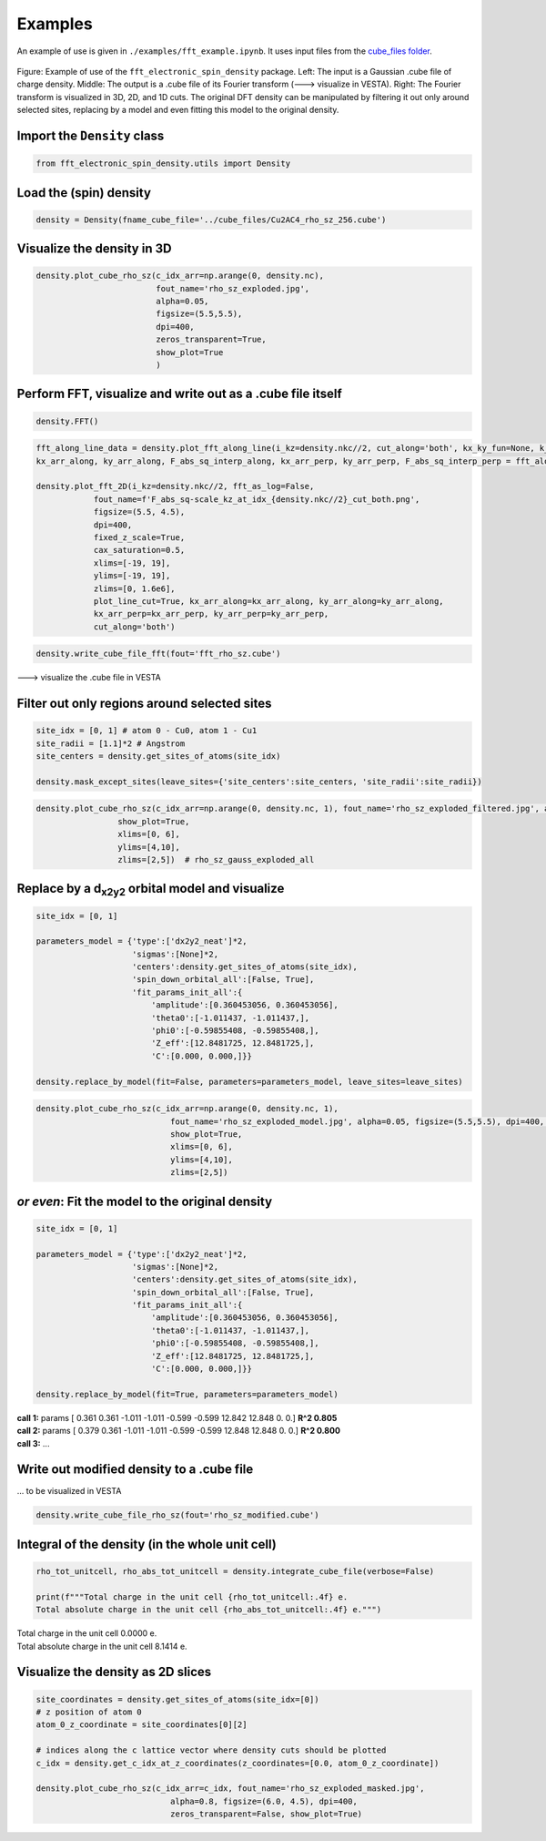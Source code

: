 ==========================
Examples
==========================

An example of use is given in ``./examples/fft_example.ipynb``. It uses input files from the `cube_files folder <https://github.com/liborsold/fft_electronic_spin_density/tree/master/cube_files>`_.

.. fft_electronic_spin_density example image
.. figure::
   ./_static/images/example_of_use.png
   :width: 800px
   :align: center

   Figure: Example of use of the ``fft_electronic_spin_density`` package. Left: The input is a Gaussian .cube file of charge density. Middle: The output is a .cube file of its Fourier transform (---> visualize in VESTA). Right: The Fourier transform is visualized in 3D, 2D, and 1D cuts. The original DFT density can be manipulated by filtering it out only around selected sites, replacing by a model and even fitting this model to the original density.


Import the ``Density`` class
-------------------------------------------------------------------

.. code-block:: python

    from fft_electronic_spin_density.utils import Density


Load the (spin) density
-------------------------------------------------------------------

.. code-block:: python

    density = Density(fname_cube_file='../cube_files/Cu2AC4_rho_sz_256.cube')


Visualize the density in 3D
-------------------------------------------------------------------

.. code-block:: python

    density.plot_cube_rho_sz(c_idx_arr=np.arange(0, density.nc),
                             fout_name='rho_sz_exploded.jpg', 
                             alpha=0.05, 
                             figsize=(5.5,5.5), 
                             dpi=400, 
                             zeros_transparent=True, 
                             show_plot=True
                             )

.. 3D density
.. image::
   ./_static/images/rho_sz_exploded.jpg
   :width: 500px
   :align: center


Perform FFT, visualize and write out as a .cube file itself
-------------------------------------------------------------------

.. code-block:: python

    density.FFT()

.. code-block:: python

    fft_along_line_data = density.plot_fft_along_line(i_kz=density.nkc//2, cut_along='both', kx_ky_fun=None, k_dist_lim=12, N_points=3001, fout_name='cut_1D_both.png', cax_saturation=0.5,)
    kx_arr_along, ky_arr_along, F_abs_sq_interp_along, kx_arr_perp, ky_arr_perp, F_abs_sq_interp_perp = fft_along_line_data

    density.plot_fft_2D(i_kz=density.nkc//2, fft_as_log=False, 
                fout_name=f'F_abs_sq-scale_kz_at_idx_{density.nkc//2}_cut_both.png', 
                figsize=(5.5, 4.5),
                dpi=400,
                fixed_z_scale=True,
                cax_saturation=0.5,
                xlims=[-19, 19],
                ylims=[-19, 19],
                zlims=[0, 1.6e6],
                plot_line_cut=True, kx_arr_along=kx_arr_along, ky_arr_along=ky_arr_along,
                kx_arr_perp=kx_arr_perp, ky_arr_perp=ky_arr_perp,
                cut_along='both')

.. FFT 2D plot
.. image::
   ./_static/images/F_abs_sq-scale_kz_at_idx_72_cut_both_fix-scale.png
   :width: 500px
   :align: center

.. FFT 1D cuts
.. image::
   ./_static/images/cut_1D_both.png
   :width: 450px
   :align: center

.. code-block:: python

    density.write_cube_file_fft(fout='fft_rho_sz.cube')

---> visualize the .cube file in VESTA

.. FFT 3D VESTA
.. image::
   ./_static/images/FFT_from_VESTA.png
   :width: 250px
   :align: center


Filter out only regions around selected sites
-------------------------------------------------------------------

.. code-block:: python

    site_idx = [0, 1] # atom 0 - Cu0, atom 1 - Cu1
    site_radii = [1.1]*2 # Angstrom
    site_centers = density.get_sites_of_atoms(site_idx)

    density.mask_except_sites(leave_sites={'site_centers':site_centers, 'site_radii':site_radii})
   

.. code-block:: python
   
   density.plot_cube_rho_sz(c_idx_arr=np.arange(0, density.nc, 1), fout_name='rho_sz_exploded_filtered.jpg', alpha=0.05, figsize=(5.5,5.5), dpi=400, zeros_transparent=True,
                    show_plot=True,
                    xlims=[0, 6], 
                    ylims=[4,10],
                    zlims=[2,5])  # rho_sz_gauss_exploded_all

.. filtered density
.. image::
   ./_static/images/rho_sz_exploded_filtered.jpg
   :width: 400px
   :align: center

Replace by a d\ :sub:`x2y2`\  orbital model and visualize
-------------------------------------------------------------------

.. code-block:: python

    site_idx = [0, 1]

    parameters_model = {'type':['dx2y2_neat']*2, 
                        'sigmas':[None]*2, 
                        'centers':density.get_sites_of_atoms(site_idx),
                        'spin_down_orbital_all':[False, True],
                        'fit_params_init_all':{
                            'amplitude':[0.360453056, 0.360453056], 
                            'theta0':[-1.011437, -1.011437,], 
                            'phi0':[-0.59855408, -0.59855408,], 
                            'Z_eff':[12.8481725, 12.8481725,],
                            'C':[0.000, 0.000,]}}

    density.replace_by_model(fit=False, parameters=parameters_model, leave_sites=leave_sites)


.. code-block:: python

    density.plot_cube_rho_sz(c_idx_arr=np.arange(0, density.nc, 1), 
                                fout_name='rho_sz_exploded_model.jpg', alpha=0.05, figsize=(5.5,5.5), dpi=400, zeros_transparent=True,
                                show_plot=True,
                                xlims=[0, 6], 
                                ylims=[4,10],
                                zlims=[2,5])

.. filtered density
.. image::
   ./_static/images/rho_sz_exploded_model.jpg
   :width: 400px
   :align: center


*or even*: Fit the model to the original density 
-------------------------------------------------------------------

.. code-block:: python

    site_idx = [0, 1]

    parameters_model = {'type':['dx2y2_neat']*2, 
                        'sigmas':[None]*2, 
                        'centers':density.get_sites_of_atoms(site_idx),
                        'spin_down_orbital_all':[False, True],
                        'fit_params_init_all':{
                            'amplitude':[0.360453056, 0.360453056], 
                            'theta0':[-1.011437, -1.011437,], 
                            'phi0':[-0.59855408, -0.59855408,], 
                            'Z_eff':[12.8481725, 12.8481725,],
                            'C':[0.000, 0.000,]}}

    density.replace_by_model(fit=True, parameters=parameters_model)

| **call 1:**   params [ 0.361 0.361 -1.011 -1.011 -0.599 -0.599 12.842 12.848 0. 0.] **R^2 0.805**
| **call 2:**   params [ 0.379 0.361 -1.011 -1.011 -0.599 -0.599 12.848 12.848 0. 0.] **R^2 0.800**
| **call 3:**   ...


Write out modified density to a .cube file
-------------------------------------------------------------------
... to be visualized in VESTA

.. code-block:: python

    density.write_cube_file_rho_sz(fout='rho_sz_modified.cube')


Integral of the density (in the whole unit cell)
-------------------------------------------------------------------

.. code-block:: python

   rho_tot_unitcell, rho_abs_tot_unitcell = density.integrate_cube_file(verbose=False)

   print(f"""Total charge in the unit cell {rho_tot_unitcell:.4f} e.
   Total absolute charge in the unit cell {rho_abs_tot_unitcell:.4f} e.""")

| Total charge in the unit cell 0.0000 e.
| Total absolute charge in the unit cell 8.1414 e.



Visualize the density as 2D slices
-------------------------------------------------------------------

.. code-block:: python

    site_coordinates = density.get_sites_of_atoms(site_idx=[0])
    # z position of atom 0
    atom_0_z_coordinate = site_coordinates[0][2]

    # indices along the c lattice vector where density cuts should be plotted
    c_idx = density.get_c_idx_at_z_coordinates(z_coordinates=[0.0, atom_0_z_coordinate])

    density.plot_cube_rho_sz(c_idx_arr=c_idx, fout_name='rho_sz_exploded_masked.jpg', 
                                alpha=0.8, figsize=(6.0, 4.5), dpi=400, 
                                zeros_transparent=False, show_plot=True)

.. 2D slices
.. image::
   ./_static/images/plot_2D_example_figure.png
   :width: 500px
   :align: center


    



